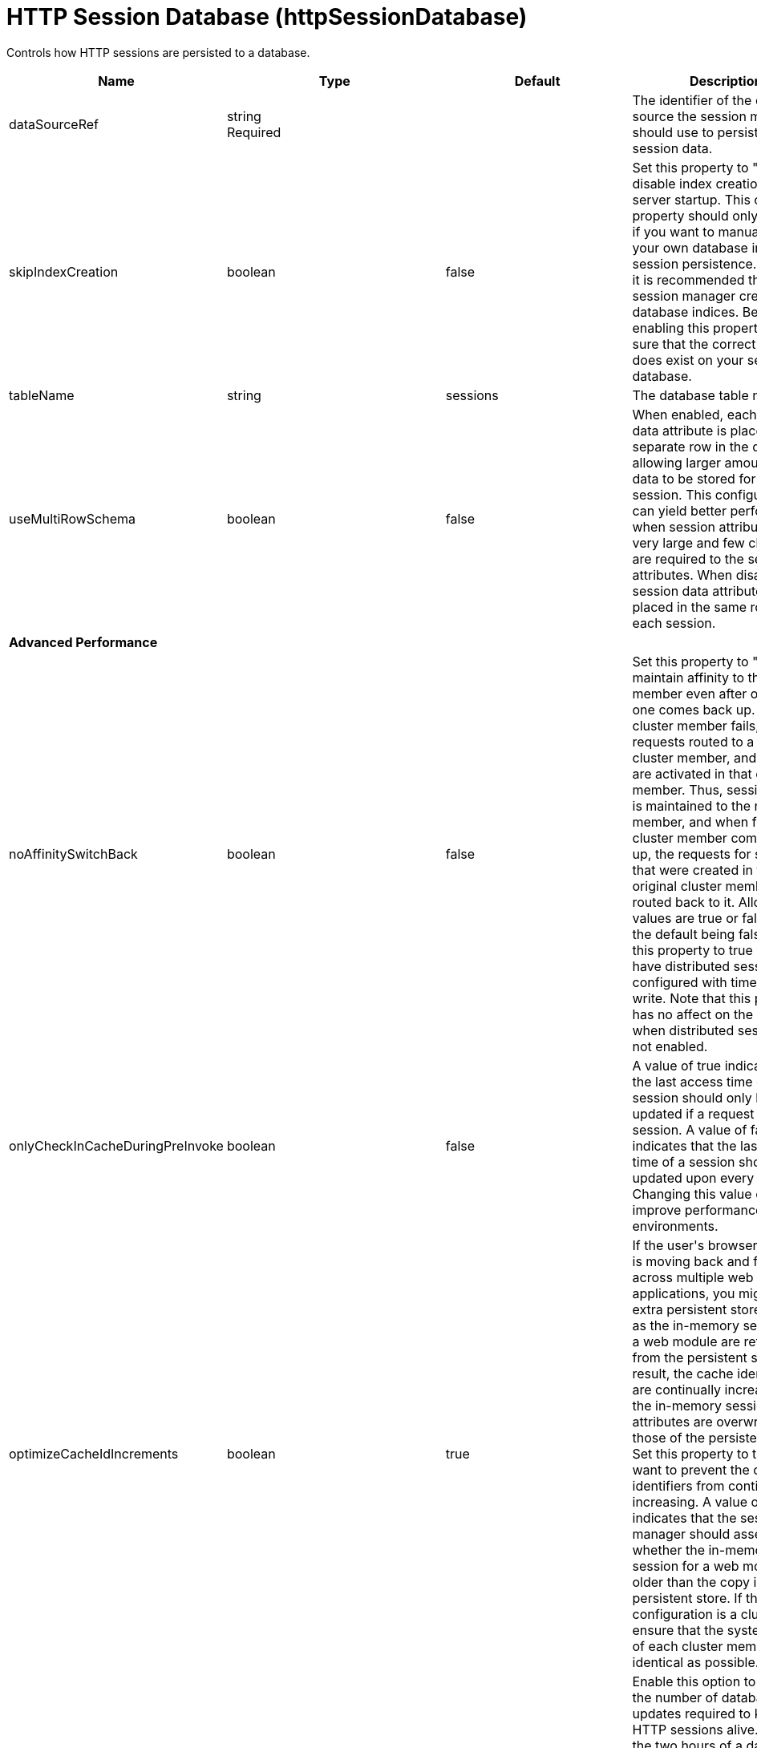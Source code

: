= +HTTP Session Database+ (+httpSessionDatabase+)
:linkcss: 
:page-layout: config
:nofooter: 

+Controls how HTTP sessions are persisted to a database.+

[cols="a,a,a,a",width="100%"]
|===
|Name|Type|Default|Description

|+dataSourceRef+

|string +
Required

|

|+The identifier of the data source the session manager should use to persist HTTP session data.+

|+skipIndexCreation+

|boolean

|+false+

|+Set this property to "true" to disable index creation on server startup. This custom property should only be used if you want to manually create your own database indices for session persistence. However, it is recommended that you let session manager create database indices. Before enabling this property, make sure that the correct index does exist on your session database.+

|+tableName+

|string

|+sessions+

|+The database table name.+

|+useMultiRowSchema+

|boolean

|+false+

|+When enabled, each session data attribute is placed in a separate row in the database, allowing larger amounts of data to be stored for each session. This configuration can yield better performance when session attributes are very large and few changes are required to the session attributes. When disabled, all session data attributes are placed in the same row for each session.+

4+|*+Advanced Performance+*

|+noAffinitySwitchBack+

|boolean

|+false+

|+Set this property to "true" to maintain affinity to the new member even after original one comes back up. When a cluster member fails, its requests routed to a different cluster member, and sessions are activated in that other member. Thus, session affinity is maintained to the new member, and when failed cluster member comes back up, the requests for sessions that were created in the original cluster member are routed back to it. Allowed values are true or false, with the default being false. Set this property to true when you have distributed sessions configured with time-based write. Note that this property has no affect on the behavior when distributed sessions are not enabled.+

|+onlyCheckInCacheDuringPreInvoke+

|boolean

|+false+

|+A value of true indicates that the last access time of a session should only be updated if a request gets the session. A value of false indicates that the last access time of a session should be updated upon every request. Changing this value can improve performance in some environments.+

|+optimizeCacheIdIncrements+

|boolean

|+true+

|+If the user's browser session is moving back and forth across multiple web applications, you might see extra persistent store activity as the in-memory sessions for a web module are refreshed from the persistent store. As a result, the cache identifiers are continually increasing and the in-memory session attributes are overwritten by those of the persistent copy.  Set this property to true if you want to prevent the cache identifiers from continually increasing. A value of true indicates that the session manager should assess whether the in-memory session for a web module is older than the copy in persistent store. If the configuration is a cluster, ensure that the system times of each cluster member are as identical as possible.+

|+scheduleInvalidation+

|boolean

|+false+

|+Enable this option to reduce the number of database updates required to keep the HTTP sessions alive. Specify the two hours of a day when there is the least activity in the application server. When this option is disabled, the invalidator process runs every few minutes to remove invalidated HTTP sessions.+

|+scheduleInvalidationFirstHour+

|int

|+0+

|+Indicates the first hour during which the invalidated sessions are cleared from the persistent store. Specify this value as an integer between 0 and 23. This value is valid only when schedule invalidation is enabled.+

|+scheduleInvalidationSecondHour+

|int

|+0+

|+Indicates the second hour during which the invalidated sessions are cleared from the persistent store. Specify this value as an integer between 0 and 23. This value is valid only when schedule invalidation is enabled.+

|+useInvalidatedId+

|boolean

|+true+

|+Set this property to "true" to reuse the incoming identifier if the session with that identifier was recently invalidated. This is a performance optimization because it prevents checking the persistent store.+

4+|*+DB2 Only+*

|+db2RowSize+

|* +16KB+
* +32KB+
* +4KB+
* +8KB+


|+4KB+

|+Table space page size configured for the sessions table, if using a DB2 database. Increasing this value can improve database performance in some environments.+ +
*+16KB+* +
+Use a table space page size of 16 KB. You must additionally create a DB2 buffer pool and table space, and specify 16KB as the page size for both. You must also specify the name of the table space you created.+ +
*+32KB+* +
+Use a table space page size of 32 KB. You must additionally create a DB2 buffer pool and table space, and specify 32KB as the page size for both. You must also specify the name of the table space you created.+ +
*+4KB+* +
+Use the default table space page size of 4 KB. You do not need to create a DB2 buffer pool or table space, and you do not need to specify a table space name.+ +
*+8KB+* +
+Use a table space page size of 8 KB. You must additionally create a DB2 buffer pool and table space, and specify 8KB as the page size for both. You must also specify the name of the table space you created.+

|+tableSpaceName+

|string

|

|+Table space to be used for the sessions table. This value is only required when the DB2 Row Size is greater than 4KB.+

|+usingCustomSchemaName+

|boolean

|+false+

|+Set this property to "true" if you are using DB2 for session persistence and the currentSchema property is set in the data source.+

4+|*+Oracle Only+*

|+useOracleBlob+

|boolean

|+false+

|+Set this property to "true" to create the database table using the Binary Large Object (BLOB) data type for the medium column. This value increases performance of persistent sessions when Oracle databases are used. Due to an Oracle restriction, BLOB support requires use of the Oracle Call Interface (OCI) database driver for more than 4000 bytes of data. You must also ensure that a new sessions table is created before the server is restarted by dropping your old sessions table or by changing the datasource definition to reference a database that does not contain a sessions table.+

4+|*+Performance+*

|+writeContents+

|* +ALL_SESSION_ATTRIBUTES+
* +GET_AND_SET_ATTRIBUTES+
* +ONLY_UPDATED_ATTRIBUTES+


|+ONLY_UPDATED_ATTRIBUTES+

|+Specifies how much session data should be written to the persistent store.  By default, only updated attributes are written, but all attributes can be written instead (regardless of whether or not they changed).+ +
*+ALL_SESSION_ATTRIBUTES+* +
+All attributes are written to the persistent store.+ +
*+GET_AND_SET_ATTRIBUTES+* +
+Attributes for which getAttribute or setAttribute is invoked are written to the persistent store. This can be useful for applications that use getAttribute to obtain and mutate attribute values without using setAttribute to explicitly request that they be written to the persistent store.+ +
*+ONLY_UPDATED_ATTRIBUTES+* +
+Only updated attributes are written to the persistent store.+

|+writeFrequency+

|* +END_OF_SERVLET_SERVICE+
* +MANUAL_UPDATE+
* +TIME_BASED_WRITE+


|+END_OF_SERVLET_SERVICE+

|+Specifies when session data is written to the persistent store. By default, session data is written to the persistent store after the servlet completes execution. Changing this value can improve performance in some environments.+ +
*+END_OF_SERVLET_SERVICE+* +
+Session data is written to the persistent store after the servlet completes execution.+ +
*+MANUAL_UPDATE+* +
+A programmatic sync on the IBMSession object is required to write the session data to the persistent store.+ +
*+TIME_BASED_WRITE+* +
+Session data is written to the persistent store based on the specified write interval value.+

|+writeInterval+

|A period of time with second precision

|+2m+

|+Number of seconds that should pass before writing session data to the persistent store. The default is 120 seconds. This value is only used when a time based write frequency is enabled. Specify a positive integer followed by a unit of time, which can be hours (h), minutes (m), or seconds (s). For example, specify 30 seconds as 30s. You can include multiple values in a single entry. For example, 1m30s is equivalent to 90 seconds.+
|===
